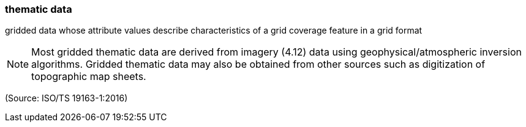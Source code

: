 === thematic data

gridded data whose attribute values describe characteristics of a grid coverage feature in a grid format

NOTE: Most gridded thematic data are derived from imagery (4.12) data using geophysical/atmospheric inversion algorithms. Gridded thematic data may also be obtained from other sources such as digitization of topographic map sheets.

(Source: ISO/TS 19163-1:2016)

